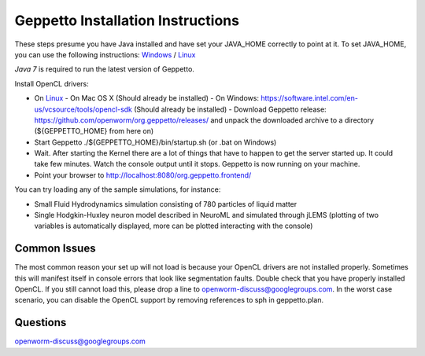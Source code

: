 **********************************
Geppetto Installation Instructions
**********************************

These steps presume you have Java installed and have set your JAVA_HOME correctly to point at it. To set JAVA_HOME, you can use the following instructions: `Windows <https://confluence.atlassian.com/display/DOC/Setting+the+JAVA_HOME+Variable+in+Windows>`__ / `Linux <http://www.cyberciti.biz/faq/linux-unix-set-java_home-path-variable/>`__

*Java 7* is required to run the latest version of Geppetto.

Install OpenCL drivers:

* On `Linux <https://github.com/openworm/org.geppetto.solver.sph/blob/master/INSTALL>`__
  - On Mac OS X (Should already be installed)
  - On Windows: https://software.intel.com/en-us/vcsource/tools/opencl-sdk (Should already be installed)
  - Download Geppetto release: https://github.com/openworm/org.geppetto/releases/ and unpack the downloaded archive to a directory (${GEPPETTO_HOME} from here on)
* Start Geppetto ./${GEPPETTO_HOME}/bin/startup.sh (or .bat on Windows)
* Wait. After starting the Kernel there are a lot of things that have to happen to get the server started up. It could take few minutes. Watch the console output until it stops. Geppetto is now running on your machine.
* Point your browser to `http://localhost:8080/org.geppetto.frontend/ <http://localhost:8080/org.geppetto.frontend/>`__

.. image:: https://dl.dropboxusercontent.com/u/7538688/Screen%20Shot%202014-02-19%20at%2017.36.36.png

You can try loading any of the sample simulations, for instance:

* Small Fluid Hydrodynamics simulation consisting of 780 particles of liquid matter
* Single Hodgkin-Huxley neuron model described in NeuroML and simulated through jLEMS (plotting of two variables is automatically displayed, more can be plotted interacting with the console)

Common Issues
=============
The most common reason your set up will not load is because your OpenCL drivers are not installed properly.
Sometimes this will manifest itself in console errors that look like segmentation faults. Double check that you have properly installed OpenCL. If you still cannot load this, please drop a line to openworm-discuss@googlegroups.com. In the worst case scenario, you can disable the OpenCL support by removing references to sph in geppetto.plan.

Questions
=========
openworm-discuss@googlegroups.com
